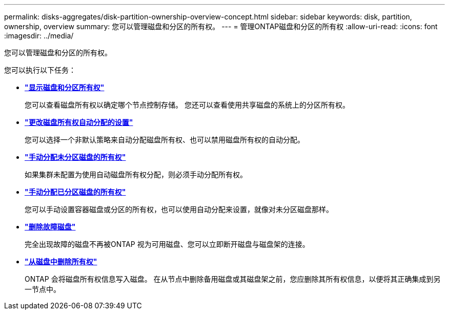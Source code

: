 ---
permalink: disks-aggregates/disk-partition-ownership-overview-concept.html 
sidebar: sidebar 
keywords: disk, partition, ownership, overview 
summary: 您可以管理磁盘和分区的所有权。 
---
= 管理ONTAP磁盘和分区的所有权
:allow-uri-read: 
:icons: font
:imagesdir: ../media/


[role="lead"]
您可以管理磁盘和分区的所有权。

您可以执行以下任务：

* *link:display-partition-ownership-task.html["显示磁盘和分区所有权"]*
+
您可以查看磁盘所有权以确定哪个节点控制存储。  您还可以查看使用共享磁盘的系统上的分区所有权。

* *link:configure-auto-assignment-disk-ownership-task.html["更改磁盘所有权自动分配的设置"]*
+
您可以选择一个非默认策略来自动分配磁盘所有权、也可以禁用磁盘所有权的自动分配。

* *link:manual-assign-disks-ownership-manage-task.html["手动分配未分区磁盘的所有权"]*
+
如果集群未配置为使用自动磁盘所有权分配，则必须手动分配所有权。

* *link:manual-assign-ownership-partitioned-disks-task.html["手动分配已分区磁盘的所有权"]*
+
您可以手动设置容器磁盘或分区的所有权，也可以使用自动分配来设置，就像对未分区磁盘那样。

* *link:remove-failed-disk-task.html["删除故障磁盘"]*
+
完全出现故障的磁盘不再被ONTAP 视为可用磁盘、您可以立即断开磁盘与磁盘架的连接。

* *link:remove-ownership-disk-task.html["从磁盘中删除所有权"]*
+
ONTAP 会将磁盘所有权信息写入磁盘。  在从节点中删除备用磁盘或其磁盘架之前，您应删除其所有权信息，以便将其正确集成到另一节点中。


